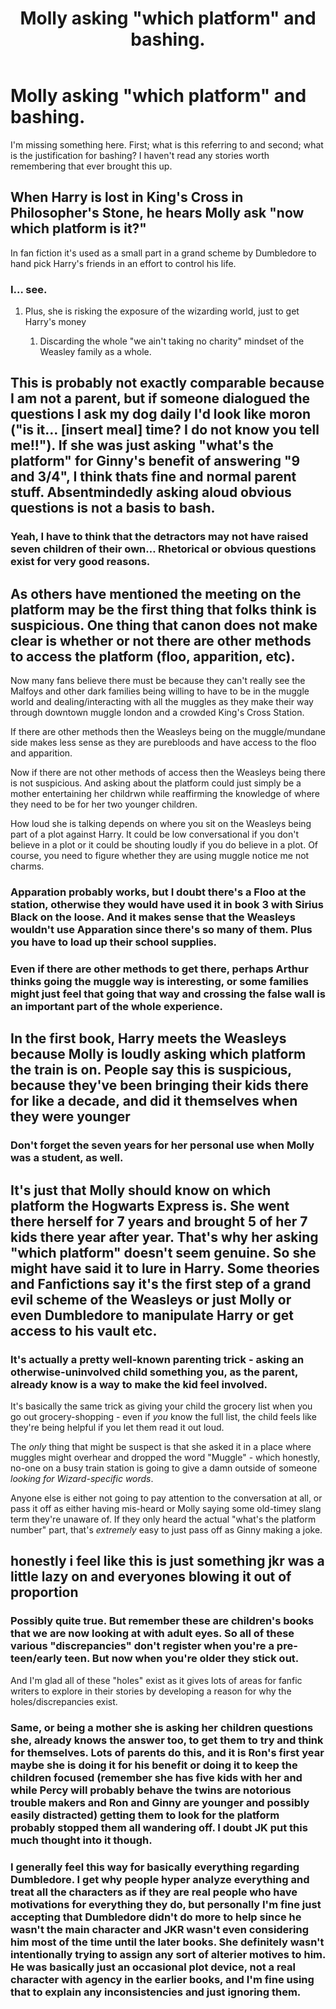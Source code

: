 #+TITLE: Molly asking "which platform" and bashing.

* Molly asking "which platform" and bashing.
:PROPERTIES:
:Author: L_knight316
:Score: 7
:DateUnix: 1610831014.0
:DateShort: 2021-Jan-17
:FlairText: Discussion
:END:
I'm missing something here. First; what is this referring to and second; what is the justification for bashing? I haven't read any stories worth remembering that ever brought this up.


** When Harry is lost in King's Cross in Philosopher's Stone, he hears Molly ask "now which platform is it?"

In fan fiction it's used as a small part in a grand scheme by Dumbledore to hand pick Harry's friends in an effort to control his life.
:PROPERTIES:
:Author: Ash_Lestrange
:Score: 10
:DateUnix: 1610831479.0
:DateShort: 2021-Jan-17
:END:

*** I... see.
:PROPERTIES:
:Author: L_knight316
:Score: 5
:DateUnix: 1610831559.0
:DateShort: 2021-Jan-17
:END:

**** Plus, she is risking the exposure of the wizarding world, just to get Harry's money
:PROPERTIES:
:Author: PotatoBro42069
:Score: 4
:DateUnix: 1610837286.0
:DateShort: 2021-Jan-17
:END:

***** Discarding the whole "we ain't taking no charity" mindset of the Weasley family as a whole.
:PROPERTIES:
:Author: White_fri2z
:Score: 3
:DateUnix: 1610915653.0
:DateShort: 2021-Jan-18
:END:


** This is probably not exactly comparable because I am not a parent, but if someone dialogued the questions I ask my dog daily I'd look like moron ("is it... [insert meal] time? I do not know you tell me!!"). If she was just asking "what's the platform" for Ginny's benefit of answering "9 and 3/4", I think thats fine and normal parent stuff. Absentmindedly asking aloud obvious questions is not a basis to bash.
:PROPERTIES:
:Author: therealemacity
:Score: 10
:DateUnix: 1610861647.0
:DateShort: 2021-Jan-17
:END:

*** Yeah, I have to think that the detractors may not have raised seven children of their own... Rhetorical or obvious questions exist for very good reasons.
:PROPERTIES:
:Author: thrawnca
:Score: 3
:DateUnix: 1610872432.0
:DateShort: 2021-Jan-17
:END:


** As others have mentioned the meeting on the platform may be the first thing that folks think is suspicious. One thing that canon does not make clear is whether or not there are other methods to access the platform (floo, apparition, etc).

Now many fans believe there must be because they can't really see the Malfoys and other dark families being willing to have to be in the muggle world and dealing/interacting with all the muggles as they make their way through downtown muggle london and a crowded King's Cross Station.

If there are other methods then the Weasleys being on the muggle/mundane side makes less sense as they are purebloods and have access to the floo and apparition.

Now if there are not other methods of access then the Weasleys being there is not suspicious. And asking about the platform could just simply be a mother entertaining her childrwn while reaffirming the knowledge of where they need to be for her two younger children.

How loud she is talking depends on where you sit on the Weasleys being part of a plot against Harry. It could be low conversational if you don't believe in a plot or it could be shouting loudly if you do believe in a plot. Of course, you need to figure whether they are using muggle notice me not charms.
:PROPERTIES:
:Author: reddog44mag
:Score: 13
:DateUnix: 1610834331.0
:DateShort: 2021-Jan-17
:END:

*** Apparation probably works, but I doubt there's a Floo at the station, otherwise they would have used it in book 3 with Sirius Black on the loose. And it makes sense that the Weasleys wouldn't use Apparation since there's so many of them. Plus you have to load up their school supplies.
:PROPERTIES:
:Author: Overlap1
:Score: 5
:DateUnix: 1610848612.0
:DateShort: 2021-Jan-17
:END:


*** Even if there are other methods to get there, perhaps Arthur thinks going the muggle way is interesting, or some families might just feel that going that way and crossing the false wall is an important part of the whole experience.
:PROPERTIES:
:Author: prism1234
:Score: 0
:DateUnix: 1610847788.0
:DateShort: 2021-Jan-17
:END:


** In the first book, Harry meets the Weasleys because Molly is loudly asking which platform the train is on. People say this is suspicious, because they've been bringing their kids there for like a decade, and did it themselves when they were younger
:PROPERTIES:
:Author: Princely-Principals
:Score: 9
:DateUnix: 1610831513.0
:DateShort: 2021-Jan-17
:END:

*** Don't forget the seven years for her personal use when Molly was a student, as well.
:PROPERTIES:
:Author: sstephanjx
:Score: 3
:DateUnix: 1610838418.0
:DateShort: 2021-Jan-17
:END:


** It's just that Molly should know on which platform the Hogwarts Express is. She went there herself for 7 years and brought 5 of her 7 kids there year after year. That's why her asking "which platform" doesn't seem genuine. So she might have said it to lure in Harry. Some theories and Fanfictions say it's the first step of a grand evil scheme of the Weasleys or just Molly or even Dumbledore to manipulate Harry or get access to his vault etc.
:PROPERTIES:
:Author: beerandcore
:Score: 5
:DateUnix: 1610831769.0
:DateShort: 2021-Jan-17
:END:

*** It's actually a pretty well-known parenting trick - asking an otherwise-uninvolved child something you, as the parent, already know is a way to make the kid feel involved.

It's basically the same trick as giving your child the grocery list when you go out grocery-shopping - even if /you/ know the full list, the child feels like they're being helpful if you let them read it out loud.

The /only/ thing that might be suspect is that she asked it in a place where muggles might overhear and dropped the word "Muggle" - which honestly, no-one on a busy train station is going to give a damn outside of someone /looking for Wizard-specific words/.

Anyone else is either not going to pay attention to the conversation at all, or pass it off as either having mis-heard or Molly saying some old-timey slang term they're unaware of. If they only heard the actual "what's the platform number" part, that's /extremely/ easy to just pass off as Ginny making a joke.
:PROPERTIES:
:Author: PsiGuy60
:Score: 2
:DateUnix: 1610913903.0
:DateShort: 2021-Jan-17
:END:


** honestly i feel like this is just something jkr was a little lazy on and everyones blowing it out of proportion
:PROPERTIES:
:Author: ourfoxholedyouth
:Score: 1
:DateUnix: 1610836394.0
:DateShort: 2021-Jan-17
:END:

*** Possibly quite true. But remember these are children's books that we are now looking at with adult eyes. So all of these various "discrepancies" don't register when you're a pre-teen/early teen. But now when you're older they stick out.

And I'm glad all of these "holes" exist as it gives lots of areas for fanfic writers to explore in their stories by developing a reason for why the holes/discrepancies exist.
:PROPERTIES:
:Author: reddog44mag
:Score: 4
:DateUnix: 1610857105.0
:DateShort: 2021-Jan-17
:END:


*** Same, or being a mother she is asking her children questions she, already knows the answer too, to get them to try and think for themselves. Lots of parents do this, and it is Ron's first year maybe she is doing it for his benefit or doing it to keep the children focused (remember she has five kids with her and while Percy will probably behave the twins are notorious trouble makers and Ron and Ginny are younger and possibly easily distracted) getting them to look for the platform probably stopped them all wandering off. I doubt JK put this much thought into it though.
:PROPERTIES:
:Author: Slytherinrabbit
:Score: 6
:DateUnix: 1610840749.0
:DateShort: 2021-Jan-17
:END:


*** I generally feel this way for basically everything regarding Dumbledore. I get why people hyper analyze everything and treat all the characters as if they are real people who have motivations for everything they do, but personally I'm fine just accepting that Dumbledore didn't do more to help since he wasn't the main character and JKR wasn't even considering him most of the time until the later books. She definitely wasn't intentionally trying to assign any sort of alterier motives to him. He was basically just an occasional plot device, not a real character with agency in the earlier books, and I'm fine using that to explain any inconsistencies and just ignoring them.
:PROPERTIES:
:Author: prism1234
:Score: 2
:DateUnix: 1610848029.0
:DateShort: 2021-Jan-17
:END:
